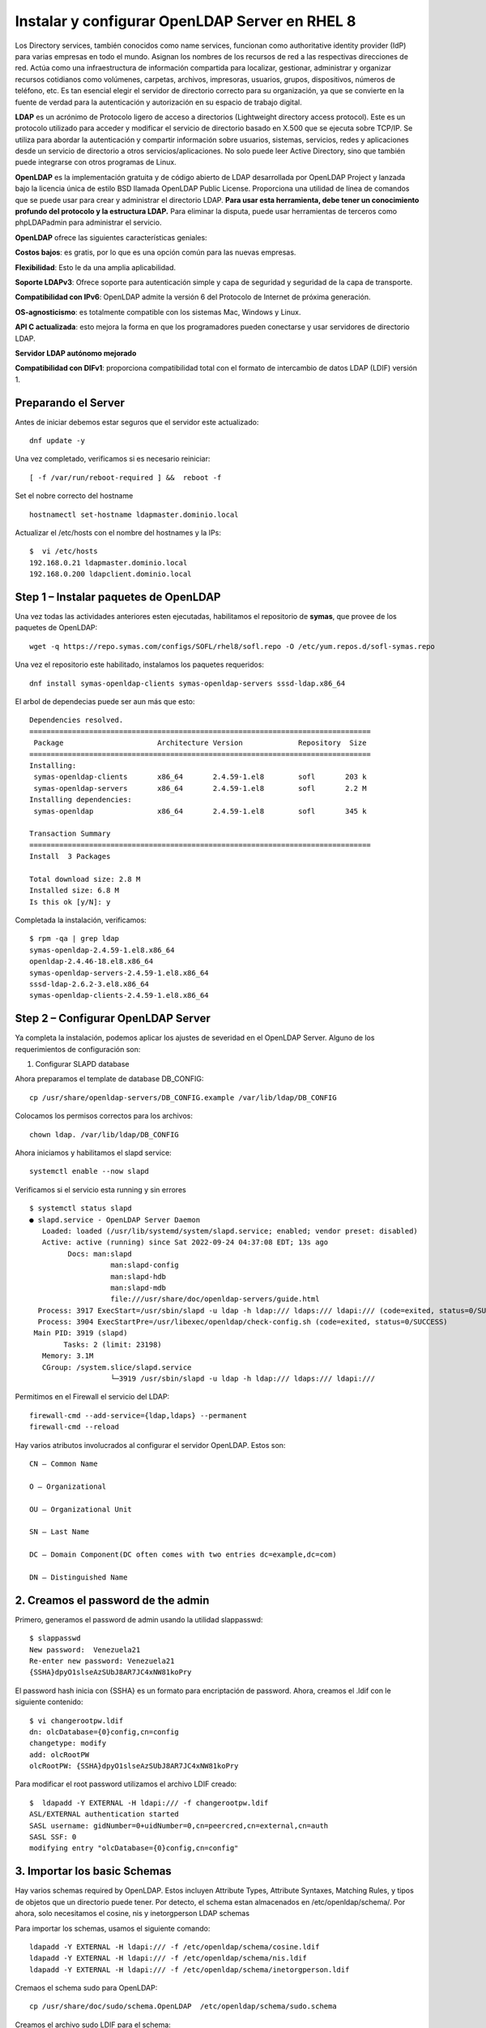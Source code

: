 Instalar y configurar OpenLDAP Server en RHEL 8
===============================================

Los Directory services, también conocidos como name services, funcionan como authoritative identity provider (IdP) para varias empresas en todo el mundo. 
Asignan los nombres de los recursos de red a las respectivas direcciones de red. Actúa como una infraestructura de información compartida para localizar, 
gestionar, administrar y organizar recursos cotidianos como volúmenes, carpetas, archivos, impresoras, usuarios, grupos, dispositivos, números de teléfono, etc. 
Es tan esencial elegir el servidor de directorio correcto para su organización, ya que se convierte en la fuente de verdad para la autenticación y 
autorización en su espacio de trabajo digital.

**LDAP** es un acrónimo de Protocolo ligero de acceso a directorios (Lightweight directory access protocol). 
Este es un protocolo utilizado para acceder y modificar el servicio de directorio basado en X.500 que se ejecuta sobre TCP/IP. 
Se utiliza para abordar la autenticación y compartir información sobre usuarios, sistemas, servicios, redes y aplicaciones desde un servicio de directorio a 
otros servicios/aplicaciones. No solo puede leer Active Directory, sino que también puede integrarse con otros programas de Linux.

**OpenLDAP** es la implementación gratuita y de código abierto de LDAP desarrollada por OpenLDAP Project y lanzada bajo la licencia única de estilo BSD llamada OpenLDAP Public License. 
Proporciona una utilidad de línea de comandos que se puede usar para crear y administrar el directorio LDAP. 
**Para usar esta herramienta, debe tener un conocimiento profundo del protocolo y la estructura LDAP.**
Para eliminar la disputa, puede usar herramientas de terceros como phpLDAPadmin para administrar el servicio.

**OpenLDAP** ofrece las siguientes características geniales:

**Costos bajos**: es gratis, por lo que es una opción común para las nuevas empresas.

**Flexibilidad**: Esto le da una amplia aplicabilidad.

**Soporte LDAPv3**: Ofrece soporte para autenticación simple y capa de seguridad y seguridad de la capa de transporte.

**Compatibilidad con IPv6**: OpenLDAP admite la versión 6 del Protocolo de Internet de próxima generación.

**OS-agnosticismo**: es totalmente compatible con los sistemas Mac, Windows y Linux.

**API C actualizada**: esto mejora la forma en que los programadores pueden conectarse y usar servidores de directorio LDAP.

**Servidor LDAP autónomo mejorado**

**Compatibilidad con DIFv1**: proporciona compatibilidad total con el formato de intercambio de datos LDAP (LDIF) versión 1.


Preparando el Server
----------------------
Antes de iniciar debemos estar seguros que el servidor este actualizado::


	dnf update -y
	
Una vez completado, verificamos si es necesario reiniciar::

	[ -f /var/run/reboot-required ] &&  reboot -f
	
Set el nobre correcto del  hostname ::

	 hostnamectl set-hostname ldapmaster.dominio.local
	
Actualizar el  /etc/hosts con el nombre del hostnames y la IPs::

	$  vi /etc/hosts
	192.168.0.21 ldapmaster.dominio.local
	192.168.0.200 ldapclient.dominio.local
	
Step 1 – Instalar paquetes de OpenLDAP
-------------------------------------

Una vez todas las actividades anteriores esten ejecutadas, habilitamos el repositorio de **symas**, que provee de los paquetes de OpenLDAP::

	 wget -q https://repo.symas.com/configs/SOFL/rhel8/sofl.repo -O /etc/yum.repos.d/sofl-symas.repo
	
Una vez el repositorio este habilitado, instalamos los paquetes requeridos::

	 dnf install symas-openldap-clients symas-openldap-servers sssd-ldap.x86_64

El arbol de dependecias puede ser aun más que esto::

	Dependencies resolved.
	================================================================================
	 Package                      Architecture Version             Repository  Size
	================================================================================
	Installing:
	 symas-openldap-clients       x86_64       2.4.59-1.el8        sofl       203 k
	 symas-openldap-servers       x86_64       2.4.59-1.el8        sofl       2.2 M
	Installing dependencies:
	 symas-openldap               x86_64       2.4.59-1.el8        sofl       345 k

	Transaction Summary
	================================================================================
	Install  3 Packages

	Total download size: 2.8 M
	Installed size: 6.8 M
	Is this ok [y/N]: y
	
Completada la instalación, verificamos::


	$ rpm -qa | grep ldap
	symas-openldap-2.4.59-1.el8.x86_64
	openldap-2.4.46-18.el8.x86_64
	symas-openldap-servers-2.4.59-1.el8.x86_64
	sssd-ldap-2.6.2-3.el8.x86_64
	symas-openldap-clients-2.4.59-1.el8.x86_64
	
Step 2 – Configurar OpenLDAP Server
---------------------------------

Ya completa la instalación, podemos aplicar los ajustes de severidad en el OpenLDAP Server. Alguno de los requerimientos de configuración son::

1. Configurar SLAPD database

Ahora preparamos el template de database DB_CONFIG::

	 cp /usr/share/openldap-servers/DB_CONFIG.example /var/lib/ldap/DB_CONFIG 
	
Colocamos los permisos correctos para los archivos::

	 chown ldap. /var/lib/ldap/DB_CONFIG 
	
Ahora iniciamos y habilitamos el slapd service::

	 systemctl enable --now slapd
	
Verificamos si el servicio esta running y sin errores ::

	$ systemctl status slapd
	● slapd.service - OpenLDAP Server Daemon
	   Loaded: loaded (/usr/lib/systemd/system/slapd.service; enabled; vendor preset: disabled)
	   Active: active (running) since Sat 2022-09-24 04:37:08 EDT; 13s ago
		 Docs: man:slapd
			   man:slapd-config
			   man:slapd-hdb
			   man:slapd-mdb
			   file:///usr/share/doc/openldap-servers/guide.html
	  Process: 3917 ExecStart=/usr/sbin/slapd -u ldap -h ldap:/// ldaps:/// ldapi:/// (code=exited, status=0/SUCCESS)
	  Process: 3904 ExecStartPre=/usr/libexec/openldap/check-config.sh (code=exited, status=0/SUCCESS)
	 Main PID: 3919 (slapd)
		Tasks: 2 (limit: 23198)
	   Memory: 3.1M
	   CGroup: /system.slice/slapd.service
			   └─3919 /usr/sbin/slapd -u ldap -h ldap:/// ldaps:/// ldapi:///
			   
Permitimos en el Firewall el servicio del LDAP::

	 firewall-cmd --add-service={ldap,ldaps} --permanent
	 firewall-cmd --reload
	
Hay varios atributos involucrados al configurar el servidor OpenLDAP. Estos son::

	CN – Common Name

	O – Organizational

	OU – Organizational Unit

	SN – Last Name

	DC – Domain Component(DC often comes with two entries dc=example,dc=com)

	DN – Distinguished Name

2. Creamos el password de the admin
--------------------------------

Primero, generamos el password de admin usando la utilidad slappasswd::

	$ slappasswd
	New password:  Venezuela21
	Re-enter new password: Venezuela21
	{SSHA}dpyO1slseAzSUbJ8AR7JC4xNW81koPry
	
El password hash inicia con {SSHA} es un formato para encriptación de password. Ahora, creamos el .ldif con le siguiente contenido::

	$ vi changerootpw.ldif
	dn: olcDatabase={0}config,cn=config
	changetype: modify
	add: olcRootPW
	olcRootPW: {SSHA}dpyO1slseAzSUbJ8AR7JC4xNW81koPry

Para modificar el root password utilizamos el archivo LDIF creado::

	$  ldapadd -Y EXTERNAL -H ldapi:/// -f changerootpw.ldif
	ASL/EXTERNAL authentication started
	SASL username: gidNumber=0+uidNumber=0,cn=peercred,cn=external,cn=auth
	SASL SSF: 0
	modifying entry "olcDatabase={0}config,cn=config"
	
3. Importar los basic Schemas
---------------------------

Hay varios schemas required by OpenLDAP. Estos incluyen Attribute Types, Attribute Syntaxes, Matching Rules, y tipos de objetos  que un directorio puede tener. Por detecto, el schema estan almacenados en /etc/openldap/schema/. Por ahora, solo necesitamos el cosine, nis y inetorgperson LDAP schemas

Para importar los schemas, usamos el siguiente comando::

	 ldapadd -Y EXTERNAL -H ldapi:/// -f /etc/openldap/schema/cosine.ldif
	 ldapadd -Y EXTERNAL -H ldapi:/// -f /etc/openldap/schema/nis.ldif 
	 ldapadd -Y EXTERNAL -H ldapi:/// -f /etc/openldap/schema/inetorgperson.ldif
	
Cremaos el schema sudo para OpenLDAP::

	 cp /usr/share/doc/sudo/schema.OpenLDAP  /etc/openldap/schema/sudo.schema
	
Creamos el archivo sudo LDIF para el schema::

	tee  /etc/openldap/schema/sudo.ldif<<EOF
	dn: cn=sudo,cn=schema,cn=config
	objectClass: olcSchemaConfig
	cn: sudo
	olcAttributeTypes: ( 1.3.6.1.4.1.15953.9.1.1 NAME 'sudoUser' DESC 'User(s) who may  run sudo' EQUALITY caseExactIA5Match SUBSTR caseExactIA5SubstringsMatch SYNTAX 1.3.6.1.4.1.1466.115.121.1.26 )
	olcAttributeTypes: ( 1.3.6.1.4.1.15953.9.1.2 NAME 'sudoHost' DESC 'Host(s) who may run sudo' EQUALITY caseExactIA5Match SUBSTR caseExactIA5SubstringsMatch SYNTAX 1.3.6.1.4.1.1466.115.121.1.26 )
	olcAttributeTypes: ( 1.3.6.1.4.1.15953.9.1.3 NAME 'sudoCommand' DESC 'Command(s) to be executed by sudo' EQUALITY caseExactIA5Match SYNTAX 1.3.6.1.4.1.1466.115.121.1.26 )
	olcAttributeTypes: ( 1.3.6.1.4.1.15953.9.1.4 NAME 'sudoRunAs' DESC 'User(s) impersonated by sudo (deprecated)' EQUALITY caseExactIA5Match SYNTAX 1.3.6.1.4.1.1466.115.121.1.26 )
	olcAttributeTypes: ( 1.3.6.1.4.1.15953.9.1.5 NAME 'sudoOption' DESC 'Options(s) followed by sudo' EQUALITY caseExactIA5Match SYNTAX 1.3.6.1.4.1.1466.115.121.1.26 )
	olcAttributeTypes: ( 1.3.6.1.4.1.15953.9.1.6 NAME 'sudoRunAsUser' DESC 'User(s) impersonated by sudo' EQUALITY caseExactIA5Match SYNTAX 1.3.6.1.4.1.1466.115.121.1.26 )
	olcAttributeTypes: ( 1.3.6.1.4.1.15953.9.1.7 NAME 'sudoRunAsGroup' DESC 'Group(s) impersonated by sudo' EQUALITY caseExactIA5Match SYNTAX 1.3.6.1.4.1.1466.115.121.1.26 )
	olcObjectClasses: ( 1.3.6.1.4.1.15953.9.2.1 NAME 'sudoRole' SUP top STRUCTURAL DESC 'Sudoer Entries' MUST ( cn ) MAY ( sudoUser $ sudoHost $ sudoCommand $ sudoRunAs $ sudoRunAsUser $ sudoRunAsGroup $ sudoOption $ description ) )
	EOF
	
Aplicamos la configuración::

	 ldapadd -Y EXTERNAL -H ldapi:/// -f /etc/openldap/schema/sudo.ldif
	
4. Actualizamos el Nombre del Domain Name en la Base de Datos del LDAP
----------------------------------------------------

Podemos crear otro archivo LDIF con nuestro nombre de dominio, admin user (Manager), y el password encriptado::

	$ vi setdomainname.ldif
	dn: olcDatabase={2}mdb,cn=config
	changetype: modify
	replace: olcSuffix
	olcSuffix: dc=dominio,dc=local

	dn: olcDatabase={2}mdb,cn=config
	changetype: modify
	replace: olcRootDN
	olcRootDN: cn=Manager,dc=dominio,dc=local

	dn: olcDatabase={2}mdb,cn=config
	changetype: modify
	replace: olcRootPW
	olcRootPW: {SSHA}dpyO1slseAzSUbJ8AR7JC4xNW81koPry

	dn: olcDatabase={1}monitor,cn=config
	changetype: modify
	replace: olcAccess
	olcAccess: {0}to * by dn.base="gidNumber=0+uidNumber=0,cn=peercred,cn=external,cn=auth"
	  read by dn.base="cn=Manager,dc=dominio,dc=local" read by * none

Para aplicar los cambios, ejecutamos::

	 ldapmodify -Y EXTERNAL -H ldapi:/// -f setdomainname.ldif
	
Step 3 – Creamos la Organizational Unit en el OpenLDAP
----------------------------------------------------

Para crear una organizational unit (OU). Requiere crear el archivo LDID con las siguientes entradas::

	$ vi adddomain.ldif
	dn: dc=dominio,dc=local
	objectClass: top
	objectClass: dcObject
	objectclass: organization
	o: My example Organisation
	dc: dominio

	dn: cn=Manager,dc=dominio,dc=local
	objectClass: organizationalRole
	cn: Manager
	description: OpenLDAP Manager

	dn: ou=People,dc=dominio,dc=local
	objectClass: organizationalUnit
	ou: People

	dn: ou=Group,dc=dominio,dc=local
	objectClass: organizationalUnit
	ou: Group
	
Para aplicar los cambios, ejecutamos::

	$  ldapadd -x -D cn=Manager,dc=dominio,dc=local -W -f adddomain.ldif
	Enter LDAP Password: Enter_set_password_here
	adding new entry "dc=dominio,dc=local"

	adding new entry "cn=Manager,dc=dominio,dc=local"

	adding new entry "ou=People,dc=dominio,dc=local"

	adding new entry "ou=Group,dc=dominio,dc=local"
	
Step 4 – Administrar usuarios en el OpenLDAP Server
-------------------------------------------------

Para agregar una cuenta de usuario en el OpenLDAP, creamos el archivo LDIF:: 

	vi addtestuser.ldif

En el archivo, agregamos las siguientes lines y modificamos las lineas donde se requieran::

	dn: uid=testuser,ou=People,dc=dominio,dc=local
	objectClass: inetOrgPerson
	objectClass: posixAccount
	objectClass: shadowAccount
	cn: testuser
	sn: temp
	userPassword: {SSHA}XXXXXXXXXXXXXXXXXXXX
	loginShell: /bin/bash
	uidNumber: 2000
	gidNumber: 2000
	homeDirectory: /home/testuser
	shadowLastChange: 0
	shadowMax: 0
	shadowWarning: 0

	dn: cn=testuser,ou=Group,dc=dominio,dc=local
	objectClass: posixGroup
	cn: testuser
	gidNumber: 2000
	memberUid: testuser

Podemos crear el user password con la utilidad slappasswd y remplazar {SSHA}XXXXXXXXXXXXXXXXXXXX

Aplicamos los cambios::

	$  ldapadd -x -D cn=Manager,dc=dominio,dc=local -W -f addtestuser.ldif 
	Enter LDAP Password: 
	adding new entry "uid=testuser,ou=People,dc=dominio,dc=local"

	adding new entry "cn=testuser,ou=Group,dc=dominio,dc=local"
	
Una vez creado, verificamos si el usuario fue creado ::

	ldapsearch -x cn=testuser -b dc=dominio,dc=local
	
Ejemplo de la salida::



Elimiar usuarios de la Base de Datos del LDAP::

	 ldapdelete -x -W -D 'cn=Manager,dc=dominio,dc=local' "uid=testuser1,ou=People,dc=dominio,dc=local"
	 ldapdelete -x -W -D 'cn=Manager,dc=dominio,dc=local' "cn=testuser1,ou=Group,dc=dominio,dc=local" 
	
Step 5 – Configurar OpenLDAP SSL/TLS
--------------------------------------

Para poder configurar una comunicacion segura cliente servidor para el OpenLDAP. Necesitamos generar certificados SSL para OpenLDAP.

Por ejemplo, para generar un certificado auto firmado::

	 openssl req -x509 -nodes -days 365 \
	  -newkey rsa:2048 \
	  -keyout /certs/ldapserver.key \
	  -out /certs/ldapserver.crt
	  
Ona vez generado, configuramos el propietario::

	 chown ldap:ldap /certs/{ldapserver.crt,ldapserver.key}
	
Ahora, creamos el archivo de configuracion LDIF::

	$ vi add-tls.ldif
	dn: cn=config
	changetype: modify
	add: olcTLSCACertificateFile
	olcTLSCACertificateFile: /certs/ldapserver.crt
	-
	add: olcTLSCertificateKeyFile
	olcTLSCertificateKeyFile: /certs/ldapserver.key
	-
	add: olcTLSCertificateFile
	olcTLSCertificateFile: /certs/ldapserver.crt
	
Apply the changes::

	 ldapadd -Y EXTERNAL -H ldapi:/// -f add-tls.ldif
	
Finalmente, actualizamos el archivo de configuracion del OpenLDAP::

	$  vi /etc/openldap/ldap.conf
	...
	#TLS_CACERT     /etc/pki/tls/cert.pem
	TLS_CACERT     /etc/pki/tls/ldapserver.crt
	
Para aplicar los cambios, reiniciamos el service::

	 systemctl restart slapd
	

